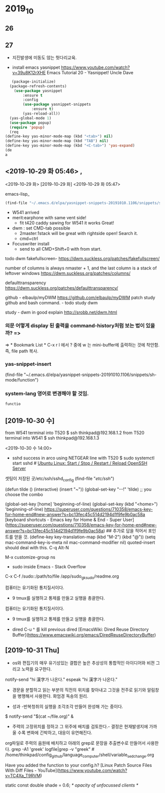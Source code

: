#+STARTUP: showeverything indent
* 2019_10
** 26

   
** 27
- 지진발생에 미동도 않는 헛다리교육.

- install emacs yasnippet https://www.youtube.com/watch?v=39u8K12rXHE Emacs Tutorial 20 - Yasnippet! Uncle Dave
#+BEGIN_SRC emacs-lisp
   (package-initialize)
  (package-refresh-contents)
    (use-package yasnippet
	    :ensure t
	    :config
	    (use-package yasnippet-snippets
		    :ensure t)
	    (yas-reload-all))
  (yas-global-mode 1)
  (use-package popup)
  (require 'popup)
  (req
(define-key yas-minor-mode-map (kbd "<tab>") nil)
(define-key yas-minor-mode-map (kbd "TAB") nil)
(define-key yas-minor-mode-map (kbd "<C-tab>") 'yas-expand)
(de
a
#+END_SRC

#+RESULTS:

** <2019-10-29 화 05:46> , 

<2019-10-29 화>
[2019-10-29 화]
<2019-10-29 화 05:47> 
#+author: 
emacs-lisp_
#+begin_src emacs-lisp :tangle yes
(find-file "~/.emacs.d/elpa/yasnippet-snippets-20191010.1106/snippets/sh-mode/function")
#+end_src


- W541 arrived
- merit:earphone with same vent side! 
 - fit t420 caddy sawing for W541 it works Great!

- dwm : set CMD-tab possible
	- 2master:1stack will be great with rightside open! Search it.
	- cmd+ctrl
-  Focuswriter install
 - send to all CMD+Shift+0 with from start.



todo dwm
fakefullscreen- https://dwm.suckless.org/patches/fakefullscreen/

number of columns is always nmaster + 1, and the last column is a stack of leftover windows https://dwm.suckless.org/patches/columns/

defaulttransparency  
https://dwm.suckless.org/patches/defaulttransparency/


github - elbaulp/myDWM
https://github.com/elbaulp/myDWM patch study github and bash command. - todo study dwm

study - dwm in good explain http://srobb.net/dwm.html


*** 의문 어떻게 display 된 출력을 command-history처럼 보는 법이 있을까? => 
=> * Bookmark List * C-x r l 에서 ? 중에 w 는 mini-buffer에 출력하는 것에 착안함. 즉, file path 복사.

*** yas-snippet-insert 
(find-file "~/.emacs.d/elpa/yasnippet-snippets-20191010.1106/snippets/sh-mode/function")

*** system-lang 영어로 변경해야 할 것임.
#+BEGIN_SRC sh
  functio

#+END_SRC


** [2019-10-30 수] 

from W541 terminal into T520
$ ssh thinkpad@192.168.1.2
from T520 terminal into W541
$ ssh thinkpad@192.168.1.3

<2019-10-30 수 14:00>
- sshd success in arco using NETGEAR line with T520 
 $ sudo systemctl start sshd # [[https://www.cyberciti.biz/faq/howto-start-stop-ssh-server/][Ubuntu Linux: Start / Stop / Restart / Reload OpenSSH Server]]
                              # 사이트에 여러가지 정보가 저장되있었음.

셋팅이 저장된 곳/etc/ssh/sshd_config
(find-file "/etc/ssh/")


(defun tilde () (interactive) (insert "~"))
(global-set-key "\M-\C-!" 'tilde)   ;; you choose the combo

(global-set-key [home] 'beginning-of-line)
(global-set-key (kbd "<home>") 'beginning-of-line)
https://superuser.com/questions/710358/emacs-key-for-home-end#new-answer?s=bc13fec45c514d2194d1f9fe9b0ac58a
[keyboard shortcuts - Emacs key for Home & End - Super User](https://superuser.com/questions/710358/emacs-key-for-home-end#new-answer?s=bc13fec45c514d2194d1f9fe9b0ac58a)
## 추가로 답을 적어서 포인트를 얻을 것.
(define-key key-translation-map (kbd "M-2") (kbd "@"))
(setq mac-command-key-is-meta nil
      mac-command-modifier nil)
quoted-insert should deal with this.
C-q Alt-N

M-x customize-group ns

- sudo inside Emacs - Stack Overflow
C-x C-f /sudo::/path/to/file /app/sudo_gksudo/readme.org




컴퓨터는 유기화된 통치질서이다.
- 9 tmux를 실행하고 통제를 만들고 실행을 총괄한다.
컴퓨터는 유기화된 통치질서이다.
- 9 tmux를 실행하고 통제를 만들고 실행을 총괄한다.

- dired C-u ^ 를 kill previous dired [EmacsWiki: Dired Reuse Directory Buffer](https://www.emacswiki.org/emacs/DiredReuseDirectoryBuffer)

** [2019-10-31 Thu] 

- os와 편집기의 매우 유기성있는 결합은 높은 추상성의 통합적인 아이디어와 비젼 그리고 노력을 요구한다.

notify-send "hi 漢字가 나온다."
espeak "hi 漢字가 나온다."

- 경문을 분할하고 읽는 부분의 직전의 위치를 찾아내고 그것을 전주로 읽기와 알림창을 병행해서 사용한다. 화엄경 독송의 원리.


- 성과 -반복청취의 실행을 조각조각 만들어 완성해 가는 중이다.
$ notify-send "$(cat ~/file.org)" & 

- 주력의 고정위치를 정하고 그 위주에 배치를 검토한다.- 결정은 현재발생지에 가까울 수록 변화에 긴박하고, 대응이 유연해진다.

org파일로 주력의 음원에 배치하고 아래의 grep로 문장을 추출변수로 만들어서 사용한다.
grep -A1 'greek' logfile|grep -v "greek" # /home/thinkpad/config_github/language_computer/shell/variable_sed_change.org 

Have you added the function to your config.h?
[Linux Patch Source Files With Diff Files - YouTube](https://www.youtube.com/watch?v=TC4Xa_T9RVM)

static const double shade     = 0.6;      /* opacity of unfocussed clients */


 # 현재 실행중인 파일을 다른 창에 열어 내는 중요한 기능을 발견함.- start 에서 사용중임.
# (find-file-other-window (substring (shell-command-to-string "eval \"echo $(cat $HOME/config_github/bookmark/start_homer_rhythm_org_path_bookmark.txt)\"") 0 -1))


